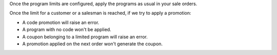 Once the program limits are configured, apply the programs as usual in your sale orders.

Once the limit for a customer or a salesman is reached, if we try to apply a promotion:

- A code promotion will raise an error.
- A program with no code won't be applied.
- A coupon belonging to a limited program will raise an error.
- A promotion applied on the next order won't generate the coupon.
